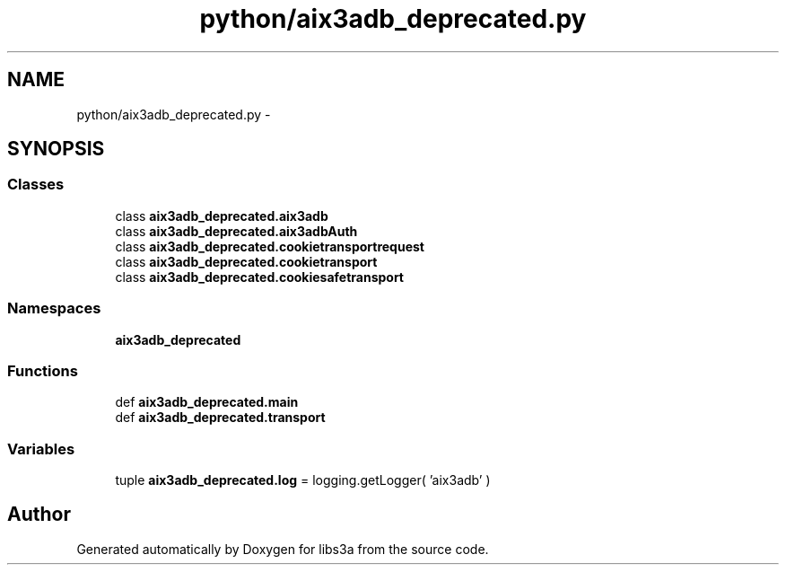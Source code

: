 .TH "python/aix3adb_deprecated.py" 3 "Fri Mar 27 2015" "libs3a" \" -*- nroff -*-
.ad l
.nh
.SH NAME
python/aix3adb_deprecated.py \- 
.SH SYNOPSIS
.br
.PP
.SS "Classes"

.in +1c
.ti -1c
.RI "class \fBaix3adb_deprecated\&.aix3adb\fP"
.br
.ti -1c
.RI "class \fBaix3adb_deprecated\&.aix3adbAuth\fP"
.br
.ti -1c
.RI "class \fBaix3adb_deprecated\&.cookietransportrequest\fP"
.br
.ti -1c
.RI "class \fBaix3adb_deprecated\&.cookietransport\fP"
.br
.ti -1c
.RI "class \fBaix3adb_deprecated\&.cookiesafetransport\fP"
.br
.in -1c
.SS "Namespaces"

.in +1c
.ti -1c
.RI "\fBaix3adb_deprecated\fP"
.br
.in -1c
.SS "Functions"

.in +1c
.ti -1c
.RI "def \fBaix3adb_deprecated\&.main\fP"
.br
.ti -1c
.RI "def \fBaix3adb_deprecated\&.transport\fP"
.br
.in -1c
.SS "Variables"

.in +1c
.ti -1c
.RI "tuple \fBaix3adb_deprecated\&.log\fP = logging\&.getLogger( 'aix3adb' )"
.br
.in -1c
.SH "Author"
.PP 
Generated automatically by Doxygen for libs3a from the source code\&.
